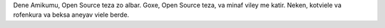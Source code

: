 Dene Amikumu, Open Source teza zo albar. Goxe, Open Source teza, va minaf viley me katir. Neken, kotviele va rofenkura va beksa aneyav viele berde.
